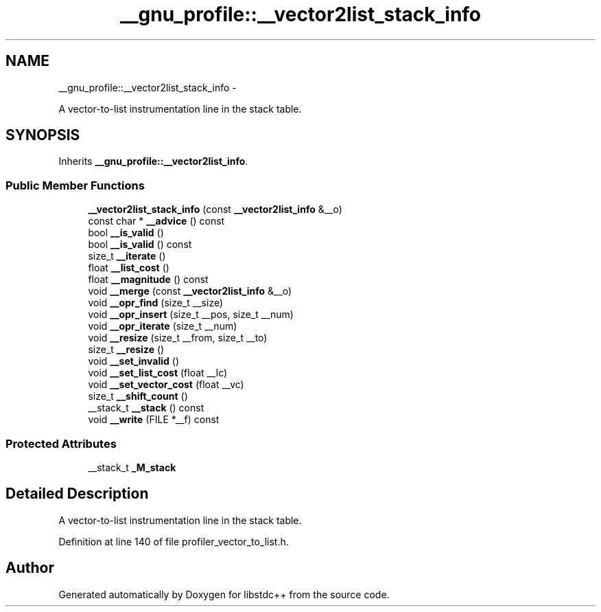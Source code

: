 .TH "__gnu_profile::__vector2list_stack_info" 3 "Sun Oct 10 2010" "libstdc++" \" -*- nroff -*-
.ad l
.nh
.SH NAME
__gnu_profile::__vector2list_stack_info \- 
.PP
A vector-to-list instrumentation line in the stack table.  

.SH SYNOPSIS
.br
.PP
.PP
Inherits \fB__gnu_profile::__vector2list_info\fP.
.SS "Public Member Functions"

.in +1c
.ti -1c
.RI "\fB__vector2list_stack_info\fP (const \fB__vector2list_info\fP &__o)"
.br
.ti -1c
.RI "const char * \fB__advice\fP () const "
.br
.ti -1c
.RI "bool \fB__is_valid\fP ()"
.br
.ti -1c
.RI "bool \fB__is_valid\fP () const "
.br
.ti -1c
.RI "size_t \fB__iterate\fP ()"
.br
.ti -1c
.RI "float \fB__list_cost\fP ()"
.br
.ti -1c
.RI "float \fB__magnitude\fP () const "
.br
.ti -1c
.RI "void \fB__merge\fP (const \fB__vector2list_info\fP &__o)"
.br
.ti -1c
.RI "void \fB__opr_find\fP (size_t __size)"
.br
.ti -1c
.RI "void \fB__opr_insert\fP (size_t __pos, size_t __num)"
.br
.ti -1c
.RI "void \fB__opr_iterate\fP (size_t __num)"
.br
.ti -1c
.RI "void \fB__resize\fP (size_t __from, size_t __to)"
.br
.ti -1c
.RI "size_t \fB__resize\fP ()"
.br
.ti -1c
.RI "void \fB__set_invalid\fP ()"
.br
.ti -1c
.RI "void \fB__set_list_cost\fP (float __lc)"
.br
.ti -1c
.RI "void \fB__set_vector_cost\fP (float __vc)"
.br
.ti -1c
.RI "size_t \fB__shift_count\fP ()"
.br
.ti -1c
.RI "__stack_t \fB__stack\fP () const "
.br
.ti -1c
.RI "void \fB__write\fP (FILE *__f) const "
.br
.in -1c
.SS "Protected Attributes"

.in +1c
.ti -1c
.RI "__stack_t \fB_M_stack\fP"
.br
.in -1c
.SH "Detailed Description"
.PP 
A vector-to-list instrumentation line in the stack table. 
.PP
Definition at line 140 of file profiler_vector_to_list.h.

.SH "Author"
.PP 
Generated automatically by Doxygen for libstdc++ from the source code.
